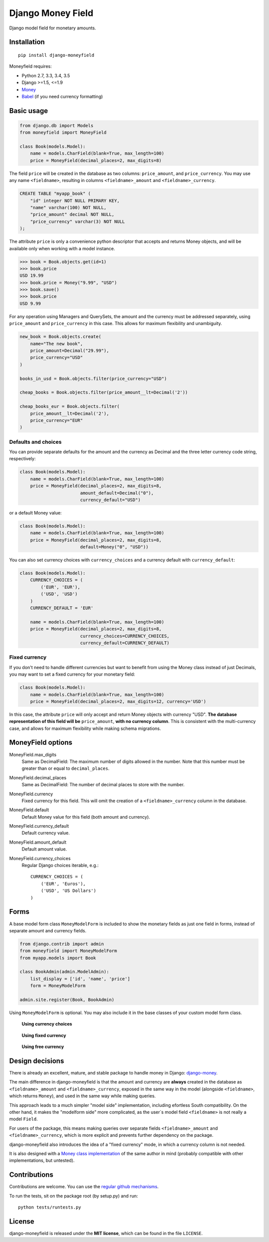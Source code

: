 

==================
Django Money Field
==================


Django model field for monetary amounts.


Installation
============

::

    pip install django-moneyfield

Moneyfield requires:

+ Python 2.7, 3.3, 3.4, 3.5
+ Django \>=1.5, \<=1.9
+ `Money <https://pypi.python.org/pypi/money>`_
+ `Babel <https://pypi.python.org/pypi/Babel>`_ (if you need currency formatting)

Basic usage
===========

.. code:: python
    
    from django.db import Models
    from moneyfield import MoneyField
    
    class Book(models.Model):
        name = models.CharField(blank=True, max_length=100)
        price = MoneyField(decimal_places=2, max_digits=8)

The field ``price`` will be created in the database as two columns: ``price_amount``, and ``price_currency``. You may use any name ``<fieldname>``, resulting in columns ``<fieldname>_amount`` and ``<fieldname>_currency``.

.. code:: sql

    CREATE TABLE "myapp_book" (
        "id" integer NOT NULL PRIMARY KEY,
        "name" varchar(100) NOT NULL,
        "price_amount" decimal NOT NULL,
        "price_currency" varchar(3) NOT NULL
    );

The attribute ``price`` is only a convenience python descriptor that accepts and returns Money objects, and will be available only when working with a model instance.

.. code:: python

    >>> book = Book.objects.get(id=1)
    >>> book.price
    USD 19.99
    >>> book.price = Money("9.99", "USD")
    >>> book.save()
    >>> book.price
    USD 9.99

For any operation using Managers and QuerySets, the amount and the currency must be addressed separately, using ``price_amount`` and ``price_currency`` in this case. This allows for maximum flexibility and unambiguity.

.. code:: python

    new_book = Book.objects.create(
        name="The new book",
        price_amount=Decimal("29.99"),
        price_currency="USD"
    )
    
    books_in_usd = Book.objects.filter(price_currency="USD")
    
    cheap_books = Book.objects.filter(price_amount__lt=Decimal('2'))
    
    cheap_books_eur = Book.objects.filter(
        price_amount__lt=Decimal('2'),
        price_currency="EUR"
    )


Defaults and choices
--------------------

You can provide separate defaults for the amount and the currency as Decimal and the three letter currency code string, respectively:

.. code:: python
    
    class Book(models.Model):
        name = models.CharField(blank=True, max_length=100)
        price = MoneyField(decimal_places=2, max_digits=8, 
                           amount_default=Decimal("0"),
                           currency_default="USD")


or a default Money value:

.. code:: python
    
    class Book(models.Model):
        name = models.CharField(blank=True, max_length=100)
        price = MoneyField(decimal_places=2, max_digits=8, 
                           default=Money("0", "USD"))

You can also set currency choices with ``currency_choices`` and a currency default with ``currency_default``:

.. code:: python
    
    class Book(models.Model):
        CURRENCY_CHOICES = (
            ('EUR', 'EUR'),
            ('USD', 'USD')
        )
        CURRENCY_DEFAULT = 'EUR'
        
        name = models.CharField(blank=True, max_length=100)
        price = MoneyField(decimal_places=2, max_digits=8, 
                           currency_choices=CURRENCY_CHOICES,
                           currency_default=CURRENCY_DEFAULT)


Fixed currency
--------------

If you don't need to handle different currencies but want to benefit from using the Money class instead of just Decimals, you may want to set a fixed currency for your monetary field:

.. code:: python

    class Book(models.Model):
        name = models.CharField(blank=True, max_length=100)
        price = MoneyField(decimal_places=2, max_digits=12, currency='USD')

In this case, the attribute ``price`` will only accept and return Money objects with currency "USD". **The database representation of this field will be** ``price_amount``, **with no currency column**. This is consistent with the multi-currency case, and allows for maximum flexibility while making schema migrations.


MoneyField options
==================

MoneyField.max_digits
    Same as DecimalField: The maximum number of digits allowed in the number. Note that this number must be greater than or equal to ``decimal_places``.

MoneyField.decimal_places
    Same as DecimalField: The number of decimal places to store with the number.

MoneyField.currency
    Fixed currency for this field. This will omit the creation of a ``<fieldname>_currency`` column in the database.

MoneyField.default
    Default Money value for this field (both amount and currency).

MoneyField.currency_default
    Default currency value.

MoneyField.amount_default
    Default amount value.

MoneyField.currency_choices
    Regular Django choices iterable, e.g.::
    
        CURRENCY_CHOICES = (
            ('EUR', 'Euros'),
            ('USD', 'US Dollars')
        )


Forms
=====

A base model form class ``MoneyModelForm`` is included to show the monetary fields as just one field in forms, instead of separate amount and currency fields.

.. code:: python

    from django.contrib import admin
    from moneyfield import MoneyModelForm
    from myapp.models import Book

    class BookAdmin(admin.ModelAdmin):
        list_display = ['id', 'name', 'price']
        form = MoneyModelForm
    
    admin.site.register(Book, BookAdmin)


Using ``MoneyModelForm`` is optional. You may also include it in the base classes of your custom model form class.



.. figure:: https://raw.github.com/carlospalol/django-moneyfield/master/docs/static/img/form-choices.png
    
    **Using currency choices**

.. figure:: https://raw.github.com/carlospalol/django-moneyfield/master/docs/static/img/form-fixed.png
        
    **Using fixed currency**

.. figure:: https://raw.github.com/carlospalol/django-moneyfield/master/docs/static/img/form-free.png
    
    **Using free currency**


Design decisions
================

There is already an excellent, mature, and stable package to handle money in Django: `django-money <https://pypi.python.org/pypi/django-money/>`_.

The main difference in django-moneyfield is that the amount and currency are **always** created in the database as ``<fieldname>_amount`` and ``<fieldname>_currency``, exposed in the same way in the model (alongside ``<fieldname>``, which returns ``Money``), and used in the same way while making queries.

This approach leads to a much simpler "model side" implementation, including efortless South compatibility. On the other hand, it makes the "modelform side" more complicated, as the user´s model field ``<fieldname>`` is not really a model ``Field``.

For users of the package, this means making queries over separate fields ``<fieldname>_amount`` and ``<fieldname>_currency``, which is more explicit and prevents further dependency on the package.

django-moneyfield also introduces the idea of a "fixed currency" mode, in which a currency column is not needed.

It is also designed with a `Money class implementation <https://pypi.python.org/pypi/money/>`_ of the same author in mind (probably compatible with other implementations, but untested).


Contributions
=============

Contributions are welcome. You can use the `regular github mechanisms <https://help.github.com/>`_.

To run the tests, sit on the package root (by setup.py) and run:

::

    python tests/runtests.py


License
=======

django-moneyfield is released under the **MIT license**, which can be found in the file ``LICENSE``.



